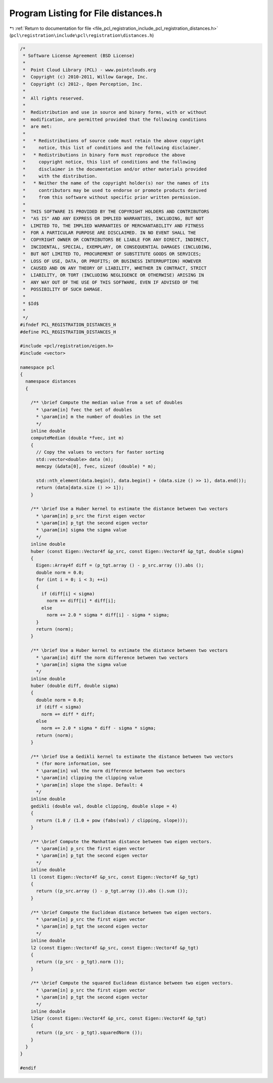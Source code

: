
.. _program_listing_file_pcl_registration_include_pcl_registration_distances.h:

Program Listing for File distances.h
====================================

|exhale_lsh| :ref:`Return to documentation for file <file_pcl_registration_include_pcl_registration_distances.h>` (``pcl\registration\include\pcl\registration\distances.h``)

.. |exhale_lsh| unicode:: U+021B0 .. UPWARDS ARROW WITH TIP LEFTWARDS

.. code-block:: cpp

   /*
    * Software License Agreement (BSD License)
    *
    *  Point Cloud Library (PCL) - www.pointclouds.org
    *  Copyright (c) 2010-2011, Willow Garage, Inc.
    *  Copyright (c) 2012-, Open Perception, Inc.
    *
    *  All rights reserved.
    *
    *  Redistribution and use in source and binary forms, with or without
    *  modification, are permitted provided that the following conditions
    *  are met:
    *
    *   * Redistributions of source code must retain the above copyright
    *     notice, this list of conditions and the following disclaimer.
    *   * Redistributions in binary form must reproduce the above
    *     copyright notice, this list of conditions and the following
    *     disclaimer in the documentation and/or other materials provided
    *     with the distribution.
    *   * Neither the name of the copyright holder(s) nor the names of its
    *     contributors may be used to endorse or promote products derived
    *     from this software without specific prior written permission.
    *
    *  THIS SOFTWARE IS PROVIDED BY THE COPYRIGHT HOLDERS AND CONTRIBUTORS
    *  "AS IS" AND ANY EXPRESS OR IMPLIED WARRANTIES, INCLUDING, BUT NOT
    *  LIMITED TO, THE IMPLIED WARRANTIES OF MERCHANTABILITY AND FITNESS
    *  FOR A PARTICULAR PURPOSE ARE DISCLAIMED. IN NO EVENT SHALL THE
    *  COPYRIGHT OWNER OR CONTRIBUTORS BE LIABLE FOR ANY DIRECT, INDIRECT,
    *  INCIDENTAL, SPECIAL, EXEMPLARY, OR CONSEQUENTIAL DAMAGES (INCLUDING,
    *  BUT NOT LIMITED TO, PROCUREMENT OF SUBSTITUTE GOODS OR SERVICES;
    *  LOSS OF USE, DATA, OR PROFITS; OR BUSINESS INTERRUPTION) HOWEVER
    *  CAUSED AND ON ANY THEORY OF LIABILITY, WHETHER IN CONTRACT, STRICT
    *  LIABILITY, OR TORT (INCLUDING NEGLIGENCE OR OTHERWISE) ARISING IN
    *  ANY WAY OUT OF THE USE OF THIS SOFTWARE, EVEN IF ADVISED OF THE
    *  POSSIBILITY OF SUCH DAMAGE.
    *
    * $Id$
    *
    */
   #ifndef PCL_REGISTRATION_DISTANCES_H
   #define PCL_REGISTRATION_DISTANCES_H
   
   #include <pcl/registration/eigen.h>
   #include <vector>
   
   namespace pcl
   {
     namespace distances
     {
   
       /** \brief Compute the median value from a set of doubles
         * \param[in] fvec the set of doubles
         * \param[in] m the number of doubles in the set
         */
       inline double 
       computeMedian (double *fvec, int m)
       {
         // Copy the values to vectors for faster sorting
         std::vector<double> data (m);
         memcpy (&data[0], fvec, sizeof (double) * m);
         
         std::nth_element(data.begin(), data.begin() + (data.size () >> 1), data.end());
         return (data[data.size () >> 1]);
       }
   
       /** \brief Use a Huber kernel to estimate the distance between two vectors
         * \param[in] p_src the first eigen vector
         * \param[in] p_tgt the second eigen vector
         * \param[in] sigma the sigma value
         */
       inline double
       huber (const Eigen::Vector4f &p_src, const Eigen::Vector4f &p_tgt, double sigma) 
       {
         Eigen::Array4f diff = (p_tgt.array () - p_src.array ()).abs ();
         double norm = 0.0;
         for (int i = 0; i < 3; ++i)
         {
           if (diff[i] < sigma)
             norm += diff[i] * diff[i];
           else
             norm += 2.0 * sigma * diff[i] - sigma * sigma;
         }
         return (norm);
       }
   
       /** \brief Use a Huber kernel to estimate the distance between two vectors
         * \param[in] diff the norm difference between two vectors
         * \param[in] sigma the sigma value
         */
       inline double
       huber (double diff, double sigma) 
       {
         double norm = 0.0;
         if (diff < sigma)
           norm += diff * diff;
         else
           norm += 2.0 * sigma * diff - sigma * sigma;
         return (norm);
       }
   
       /** \brief Use a Gedikli kernel to estimate the distance between two vectors
         * (for more information, see 
         * \param[in] val the norm difference between two vectors
         * \param[in] clipping the clipping value
         * \param[in] slope the slope. Default: 4
         */
       inline double
       gedikli (double val, double clipping, double slope = 4) 
       {
         return (1.0 / (1.0 + pow (fabs(val) / clipping, slope)));
       }
   
       /** \brief Compute the Manhattan distance between two eigen vectors.
         * \param[in] p_src the first eigen vector
         * \param[in] p_tgt the second eigen vector
         */
       inline double
       l1 (const Eigen::Vector4f &p_src, const Eigen::Vector4f &p_tgt) 
       {
         return ((p_src.array () - p_tgt.array ()).abs ().sum ());
       }
   
       /** \brief Compute the Euclidean distance between two eigen vectors.
         * \param[in] p_src the first eigen vector
         * \param[in] p_tgt the second eigen vector
         */
       inline double
       l2 (const Eigen::Vector4f &p_src, const Eigen::Vector4f &p_tgt) 
       {
         return ((p_src - p_tgt).norm ());
       }
   
       /** \brief Compute the squared Euclidean distance between two eigen vectors.
         * \param[in] p_src the first eigen vector
         * \param[in] p_tgt the second eigen vector
         */
       inline double
       l2Sqr (const Eigen::Vector4f &p_src, const Eigen::Vector4f &p_tgt) 
       {
         return ((p_src - p_tgt).squaredNorm ());
       }
     }
   }
   
   #endif
